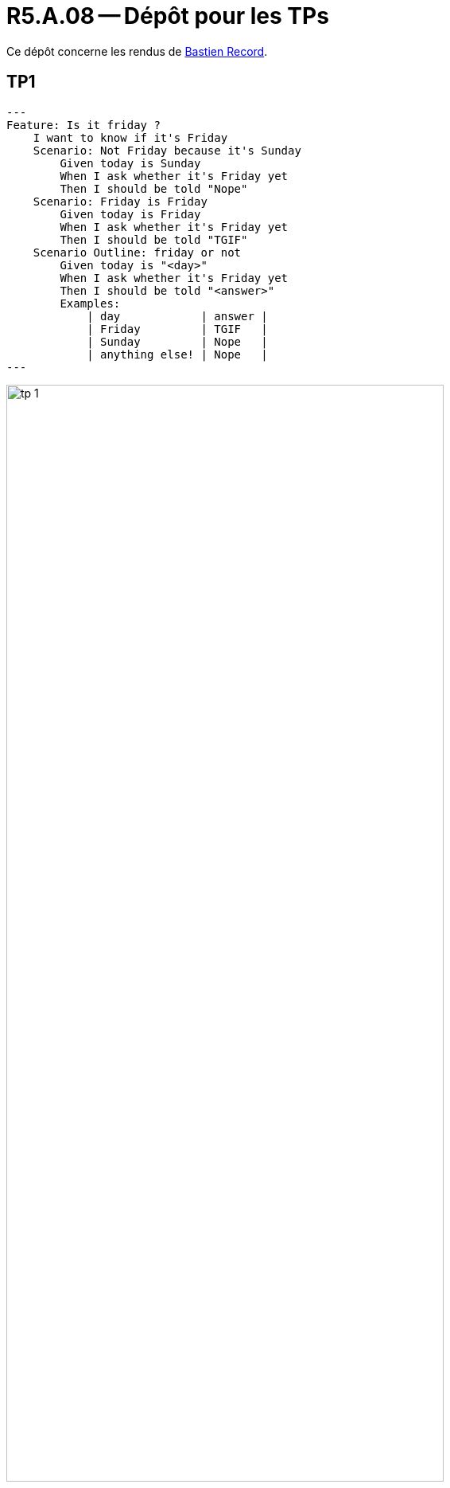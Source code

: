 = R5.A.08 -- Dépôt pour les TPs
:icons: font
:MoSCoW: https://fr.wikipedia.org/wiki/M%C3%A9thode_MoSCoW[MoSCoW]

Ce dépôt concerne les rendus de mailto:bastien.record@etu.univ-tlse2.fr[Bastien Record].

== TP1

[source,gherkin]
---
Feature: Is it friday ?
    I want to know if it's Friday
    Scenario: Not Friday because it's Sunday
        Given today is Sunday
        When I ask whether it's Friday yet
        Then I should be told "Nope"
    Scenario: Friday is Friday
        Given today is Friday
        When I ask whether it's Friday yet
        Then I should be told "TGIF"
    Scenario Outline: friday or not
        Given today is "<day>"
        When I ask whether it's Friday yet
        Then I should be told "<answer>"
        Examples:
            | day            | answer |
            | Friday         | TGIF   |
            | Sunday         | Nope   |
            | anything else! | Nope   |
---

image::tp-1.png[width=80%]

== TP2...
